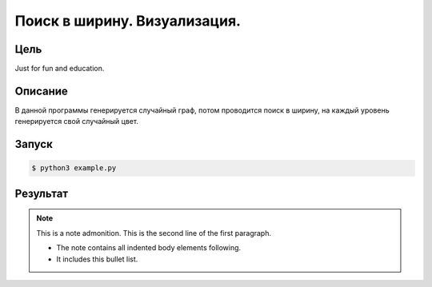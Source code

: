 *****************************
Поиск в ширину. Визуализация.
*****************************

Цель
====
Just for fun and education.

Описание
========

В данной программы генерируется случайный граф,
потом проводится поиск в ширину, на каждый уровень
генерируется свой случайный цвет.

Запуск
======
.. code:: bash

    $ python3 example.py

Результат
=========

.. image:: example.gv.svg

.. note:: This is a note admonition.
   This is the second line of the first paragraph.

   - The note contains all indented body elements
     following.
   - It includes this bullet list.
